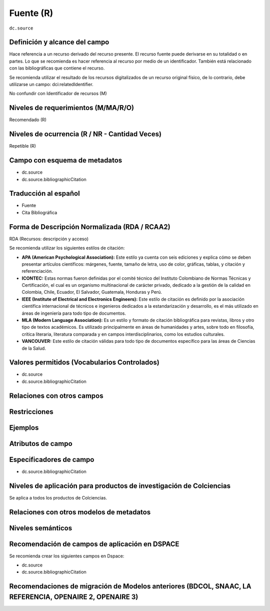 .. _dc.source:

Fuente (R)
==========

``dc.source``

Definición y alcance del campo
------------------------------
Hace referencia a un recurso derivado del recurso presente. El recurso fuente puede derivarse en su totalidad o en partes. Lo que se recomienda es hacer referencia al recurso por medio de un identificador.  También está relacionado con las bibliográficas que contiene el recurso. 

Se recomienda utilizar el resultado de los recursos digitalizados de un recurso original físico, de lo contrario, debe utilizarse un campo: dci:relatedIdentifier.

No confundir con Identificador de recursos (M)

Niveles de requerimientos (M/MA/R/O)
------------------------------------
Recomendado (R)

Niveles de ocurrencia (R / NR -  Cantidad Veces)
------------------------------------------------
Repetible (R)

Campo con esquema de metadatos
------------------------------

- dc.source
- dc.source.bibliographicCitation

Traducción al español
---------------------

- Fuente
- Cita Bibliográfica

Forma de Descripción Normalizada (RDA / RCAA2)
-----------------------------------------------
RDA (Recursos: descripción y acceso)

Se recomienda utilizar los siguientes estilos de citación:

- **APA (American Psychological Association):**  Este estilo ya cuenta con seis ediciones y explica cómo se deben presentar artículos científicos: márgenes, fuente, tamaño de letra, uso de color, gráficas, tablas, y citación y referenciación. 

- **ICONTEC:** Estas normas fueron definidas por el comité técnico del Instituto Colombiano de Normas Técnicas y Certificación, el cual es un organismo multinacional de carácter privado, dedicado a la gestión de la calidad en Colombia, Chile, Ecuador, El Salvador, Guatemala, Honduras y Perú.

- **IEEE (Institute of Electrical and Electronics Engineers):** Este estilo de citación es definido por la asociación científica internacional de técnicos e ingenieros dedicados a la estandarización y desarrollo, es el más utilizado en áreas de ingeniería para todo tipo de documentos. 

- **MLA (Modern Language Association):** Es un estilo y formato de citación bibliográfica para revistas, libros y otro tipo de textos académicos. Es utilizado principalmente en áreas de humanidades y artes,​ sobre todo en filosofía, crítica literaria, literatura comparada y en campos interdisciplinarios, como los estudios culturales.

- **VANCOUVER:** Este estilo de citación válidas para todo tipo de documentos específico para las áreas de Ciencias de la Salud.

Valores permitidos (Vocabularios Controlados)
---------------------------------------------

* dc.source
* dc.source.bibliographicCitation

Relaciones con otros campos
---------------------------

Restricciones
-------------

Ejemplos
--------

.. code-block:: xml
   :linenos:

   <dc.source>Cuadernos de ecología volumen 4 (2001)</dc.source>

   <dc.source.bibliographicCitation>CEPAL. (2017). Panorama fiscal de américa latina. La movilización de recursos para el financiamiento del desarrollo sostenible </dc.source.bibliographicCitation>

.. _DRIVER Guidelines v2 element source: https://wiki.surfnet.nl/display/DRIVERguidelines/Source

Atributos de campo 
------------------

Especificadores de campo
------------------------

- dc.source.bibliographicCitation

Niveles de aplicación para productos de investigación de Colciencias
--------------------------------------------------------------------
Se aplica a todos los productos de Colciencias. 

Relaciones con otros modelos de metadatos
-----------------------------------------

Niveles semánticos
------------------

Recomendación de campos de aplicación en DSPACE
-----------------------------------------------

Se recomienda crear los siguientes campos en Dspace:

- dc.source
- dc.source.bibliographicCitation

Recomendaciones de migración de Modelos anteriores (BDCOL, SNAAC, LA REFERENCIA, OPENAIRE 2, OPENAIRE 3)
--------------------------------------------------------------------------------------------------------
